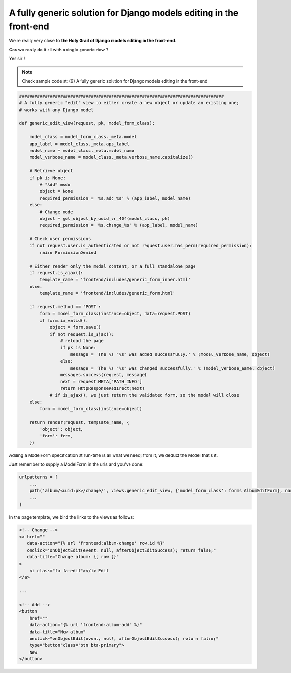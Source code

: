 A fully generic solution for Django models editing in the front-end
===================================================================

We're really very close to **the Holy Grail of Django models editing in the front-end**.

Can we really do it all with a single generic view ?

Yes sir !

.. note::  Check sample code at: (9) A fully generic solution for Django models editing in the front-end

.. code:: python

    ################################################################################
    # A fully generic "edit" view to either create a new object or update an existing one;
    # works with any Django model

    def generic_edit_view(request, pk, model_form_class):

        model_class = model_form_class._meta.model
        app_label = model_class._meta.app_label
        model_name = model_class._meta.model_name
        model_verbose_name = model_class._meta.verbose_name.capitalize()

        # Retrieve object
        if pk is None:
            # "Add" mode
            object = None
            required_permission = '%s.add_%s' % (app_label, model_name)
        else:
            # Change mode
            object = get_object_by_uuid_or_404(model_class, pk)
            required_permission = '%s.change_%s' % (app_label, model_name)

        # Check user permissions
        if not request.user.is_authenticated or not request.user.has_perm(required_permission):
            raise PermissionDenied

        # Either render only the modal content, or a full standalone page
        if request.is_ajax():
            template_name = 'frontend/includes/generic_form_inner.html'
        else:
            template_name = 'frontend/includes/generic_form.html'

        if request.method == 'POST':
            form = model_form_class(instance=object, data=request.POST)
            if form.is_valid():
                object = form.save()
                if not request.is_ajax():
                    # reload the page
                    if pk is None:
                        message = 'The %s "%s" was added successfully.' % (model_verbose_name, object)
                    else:
                        message = 'The %s "%s" was changed successfully.' % (model_verbose_name, object)
                    messages.success(request, message)
                    next = request.META['PATH_INFO']
                    return HttpResponseRedirect(next)
                # if is_ajax(), we just return the validated form, so the modal will close
        else:
            form = model_form_class(instance=object)

        return render(request, template_name, {
            'object': object,
            'form': form,
        })

Adding a ModelForm specification at run-time is all what we need;
from it, we deduct the Model that's it.

Just remember to supply a ModelForm in the urls and you've done:

.. code:: python

    urlpatterns = [
        ...
        path('album/<uuid:pk>/change/', views.generic_edit_view, {'model_form_class': forms.AlbumEditForm}, name="album-change"),
        ...
    ]

In the page template, we bind the links to the views as follows:

.. code:: html

    <!-- Change -->
    <a href=""
       data-action="{% url 'frontend:album-change' row.id %}"
       onclick="onObjectEdit(event, null, afterObjectEditSuccess); return false;"
       data-title="Change album: {{ row }}"
    >
        <i class="fa fa-edit"></i> Edit
    </a>

    ...

    <!-- Add -->
    <button
        href=""
        data-action="{% url 'frontend:album-add' %}"
        data-title="New album"
        onclick="onObjectEdit(event, null, afterObjectEditSuccess); return false;"
        type="button"class="btn btn-primary">
        New
    </button>

.. figure:: /_static/images/holy_grail_1.png

.. figure:: /_static/images/holy_grail_2.png
